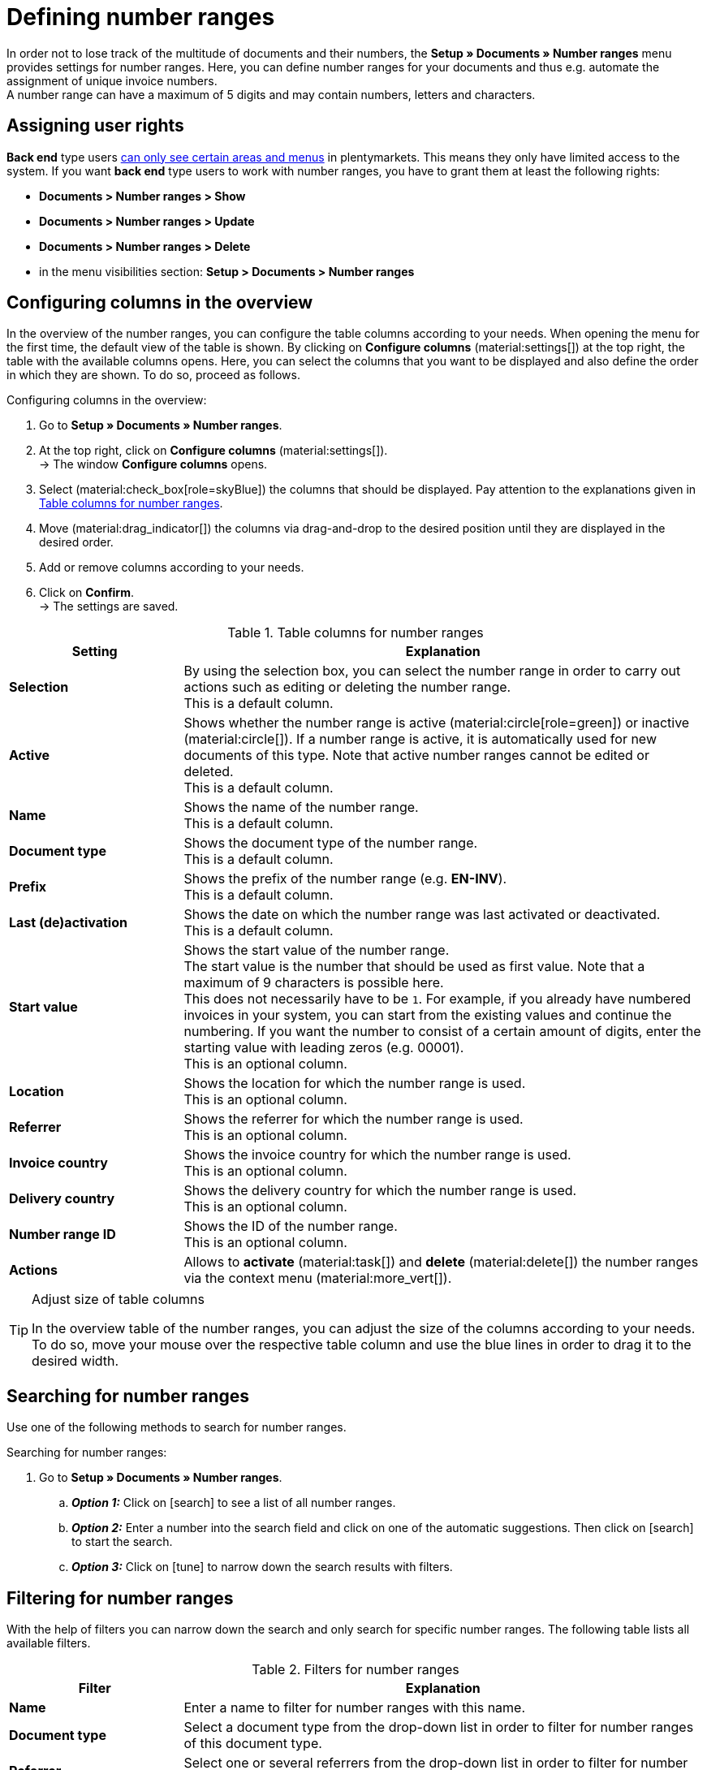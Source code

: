 = Defining number ranges

:keywords: number range, documents, start value, prefix, delivery country, invoice country
:author: team-docs-automation
:description: Learn on this page how to set up and manage number ranges.

In order not to lose track of the multitude of documents and their numbers, the *Setup » Documents » Number ranges* menu provides settings for number ranges. Here, you can define number ranges for your documents and thus e.g. automate the assignment of unique invoice numbers. +
A number range can have a maximum of 5 digits and may contain numbers, letters and characters.

[#grant-user-rights]
== Assigning user rights

*Back end* type users xref:business-decisions:user-accounts-access.adoc#105[can only see certain areas and menus] in plentymarkets. This means they only have limited access to the system. If you want *back end* type users to work with number ranges, you have to grant them at least the following rights: +

* *Documents > Number ranges > Show*
* *Documents > Number ranges > Update*
* *Documents > Number ranges > Delete*
* in the menu visibilities section: *Setup > Documents > Number ranges*

[#configure-columns]
== Configuring columns in the overview

In the overview of the number ranges, you can configure the table columns according to your needs. When opening the menu for the first time, the default view of the table is shown. By clicking on *Configure columns* (material:settings[]) at the top right, the table with the available columns opens. Here, you can select the columns that you want to be displayed and also define the order in which they are shown. To do so, proceed as follows.

[.instruction]
Configuring columns in the overview:

. Go to *Setup » Documents » Number ranges*.
. At the top right, click on *Configure columns* (material:settings[]). +
→ The window *Configure columns* opens.
. Select (material:check_box[role=skyBlue]) the columns that should be displayed. Pay attention to the explanations given in <<table-columns-number-ranges>>.
. Move (material:drag_indicator[]) the columns via drag-and-drop to the desired position until they are displayed in the desired order.
. Add or remove columns according to your needs.
. Click on *Confirm*. +
→ The settings are saved.

[[table-columns-number-ranges]]
.Table columns for number ranges
[cols="1,3"]
|===
|Setting |Explanation

| *Selection*
|By using the selection box, you can select the number range in order to carry out actions such as editing or deleting the number range. +
This is a default column.

| *Active*
|Shows whether the number range is active (material:circle[role=green]) or inactive (material:circle[]). If a number range is active, it is automatically used for new documents of this type. Note that active number ranges cannot be edited or deleted. +
This is a default column.

| *Name*
|Shows the name of the number range. +
This is a default column.

| *Document type*
|Shows the document type of the number range. +
This is a default column.

| *Prefix*
|Shows the prefix of the number range (e.g. *EN-INV*). +
This is a default column.

| *Last (de)activation*
|Shows the date on which the number range was last activated or deactivated. +
This is a default column.

| *Start value*
|Shows the start value of the number range. +
The start value is the number that should be used as first value. Note that a maximum of 9 characters is possible here. +
This does not necessarily have to be `1`. For example, if you already have numbered invoices in your system, you can start from the existing values and continue the numbering. If you want the number to consist of a certain amount of digits, enter the starting value with leading zeros (e.g. 00001). +
This is an optional column.

| *Location*
|Shows the location for which the number range is used. +
This is an optional column.

| *Referrer*
|Shows the referrer for which the number range is used. +
This is an optional column.

| *Invoice country*
|Shows the invoice country for which the number range is used. +
This is an optional column.

| *Delivery country*
|Shows the delivery country for which the number range is used. +
This is an optional column.

| *Number range ID*
|Shows the ID of the number range. +
This is an optional column.

| *Actions*
|Allows to *activate* (material:task[]) and *delete* (material:delete[]) the number ranges via the context menu (material:more_vert[]).

|===

[TIP]
.Adjust size of table columns
====
In the overview table of the number ranges, you can adjust the size of the columns according to your needs. To do so, move your mouse over the respective table column and use the blue lines in order to drag it to the desired width.
====

[#search-for-number-ranges]
== Searching for number ranges

Use one of the following methods to search for number ranges.

[.instruction]
Searching for number ranges:

. Go to *Setup » Documents » Number ranges*.
.. *_Option 1:_* Click on icon:search[role="darkGrey"] to see a list of all number ranges.
.. *_Option 2:_* Enter a number into the search field and click on one of the automatic suggestions.
Then click on icon:search[role="darkGrey"] to start the search.
.. *_Option 3:_* Click on icon:tune[set=material] to narrow down the search results with filters.

[#filter-for-number-ranges]
== Filtering for number ranges

With the help of filters you can narrow down the search and only search for specific number ranges. The following table lists all available filters.

[[filters-number-ranges]]
.Filters for number ranges
[cols="1,3"]
|===
|Filter |Explanation

| *Name*
|Enter a name to filter for number ranges with this name.

| *Document type*
|Select a document type from the drop-down list in order to filter for number ranges of this document type.

| *Referrer*
|Select one or several referrers from the drop-down list in order to filter for number ranges with these referrers.

| *Location*
|Select one or several locations from the drop-down list in order to filter for number ranges with these locations.

| *Invoice country*
|Select one or several invoice countries from the drop-down list in order to filter for number ranges with these invoice countries.

| *Delivery country*
|Select one or several delivery countries from the drop-down list in order to filter for number ranges with these delivery countries.

|===

[#create-number-ranges]
== Creating a new number range

In order to create new number ranges for your documents, proceed as follows.

[.instruction]
Creating a number range:

. Go to *Setup » Documents » Number ranges*. +
→ The overview of the number ranges opens.
. At the top, click on *Add new number range* (material:add[]). +
icon:map-signs[] *_Or:_* On the left in the side navigation, click on  *+ Add new number range*. +
→ The overview with the settings for the new number range opens.
. Carry out the settings. Pay attention to the explanations given in <<table-create-number-range>>.

[[table-create-number-range]]
.Creating a number range
[cols="1,3"]
|===
|Setting |Explanation

2+^| *Basic settings*

| *Name*
|Enter a name for the number range. +
This is a mandatory field.

| *Description*
|Optionally enter a description for the number range. The description can have up to 256 characters.

| *Document type*
|Select the document type from the drop-down list for which the number range should be used for. +
This is a mandatory field.

| *Location*
|Select one or several locations from the drop-down list for which the number range should be used. +
*_Note:_* Select a location in order to enable the referrer selection.

| *Referrer*
|Select one or several referrers from the drop-down list for which the number range should be used. +
*_Note:_* Select a referrer in order to enable the invoice country selection.

| *Invoice country*
|Select one or several invoice countries from the drop-down list for which the number range should be used. +
*_Note:_* Select an invoice country in order to enable the delivery country selection.

| *Delivery country*
|Select one or several delivery countries from the drop-down list for which the number range should be used.

2+^| *Settings*

| *Prefix*
|Enter a prefix that should be added in front of the number. By default, the prefix starts with the year (e.g. `2023-`). +
This is a mandatory field.

| *Digit count*
|Define the number of digits that should be used for the number range. You can select a digit count between 2 and 9. The default digit count is 5.

| *Start value*
|Enter a value from which the number range should start. The start value depends on the selected digit count for the number range. If you selected the digit count 3, the start value can be any number between 1 and 999.
The default start value is 1.

| *Preview with current settings*
|Displays the preview of the number range with the current settings.

| *Last generated number*
|On the right, click on *Last generated number* (material:refresh[]) in order to see the number that was generated last.

|===

[TIP]
.Asterisk shows unsaved changes
====
An asterisk on the left in the side navigation indicates unsaved changes. As soon as you saved your changes, the asterisk disappears.
====

[#deactivate-number-ranges]
== (De)activating number ranges

In order to activate or deactivate number ranges, proceed as follows. Note that active number ranges cannot be edited or deleted.

[.instruction]
Activating/deactivating number ranges:

. Go to *Setup » Documents » Number ranges*. +
→ The overview of the number ranges opens.
. Carry out the search (material:search[]) to display number ranges.
. Select (material:check_box[role=skyBlue]) the number range that you want to activate or deactivate.
. Click on the context menu (material:more_vert[]) on the right.
. Select the option *Activate number range* (material:task[]) or *Deactivate number range* (material:task[]).
. Confirm your decision. +
→ The number range is activated and will be used for new documents of this type or it is deactivated and will no longer be used for new documents. +
icon:map-signs[] *_Or:_* Click on the number range that you want to activate or deactivate. +
→ The settings of the number range open.
. Click on the toggle button at the top in order to activate (material:toggle_on[role=skyBlue]) or deactivate (material:toggle_off[role=skyBlue]) the number range.
. Confirm your decision. +
→ The number range is activated or deactivated.

[#delete-number-ranges]
== Deleting number ranges

In order to delete number ranges, proceed as follows. Note that active number ranges cannot be deleted.

[.instruction]
Deleting number ranges:

. Go to *Setup » Documents » Number ranges*. +
→ The overview of the number ranges opens.
. Carry out the search (material:search[]) to display number ranges.
. Select (material:check_box[role=skyBlue]) the number range that you want to delete.
. At the top in the toolbar, click on *Delete number range* (material:delete[]). +
icon:map-signs[] *_Or:_* In the line of the number range that you want to delete, click on the context menu (material:more_vert[]).
. Select the option *Delete number range* (material:delete[]).
. Confirm your decision. +
→ The number range is deleted.

[TIP]
.Using group functions
====
By using the group function *Open number ranges* (material:edit[]) or *Delete number ranges* (material:delete[]), you can open or delete all number ranges at once that you selected (material:check_box[role=skyBlue]) in the overview. Note however that active number ranges cannot be deleted.
====
